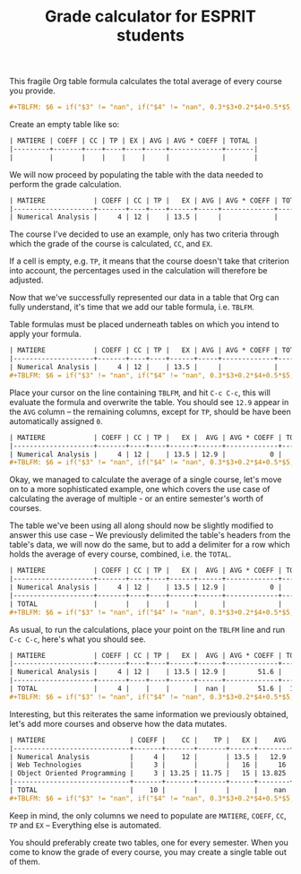 #+TITLE: Grade calculator for ESPRIT students

This fragile Org table formula calculates the total average of every
course you provide.

#+BEGIN_SRC org
#+TBLFM: $6 = if("$3" != "nan", if("$4" != "nan", 0.3*$3+0.2*$4+0.5*$5, 0.4*$3+0.6*$5), if("$4" == "nan", $5, 0.3*$4+0.7*$5));E::@>$2=vsum(@I..II)::$7=$2*$6::@>$7=vsum(@I..II)::@>$8=@>$7/@>$2
#+END_SRC

Create an empty table like so:

#+BEGIN_SRC org
| MATIERE | COEFF | CC | TP | EX | AVG | AVG * COEFF | TOTAL |
|---------+-------+----+----+----+-----+-------------+-------|
|         |       |    |    |    |     |             |       |
#+END_SRC

We will now proceed by populating the table with the data needed to
perform the grade calculation.

#+BEGIN_SRC org 
| MATIERE            | COEFF | CC | TP |   EX | AVG | AVG * COEFF | TOTAL |
|--------------------+-------+----+----+------+-----+-------------+-------|
| Numerical Analysis |     4 | 12 |    | 13.5 |     |             |       |
#+END_SRC

The course I've decided to use an example, only has two criteria
through which the grade of the course is calculated, ~CC~, and ~EX~.

If a cell is empty, e.g. ~TP~, it means that the course doesn't take
that criterion into account, the percentages used in the calculation
will therefore be adjusted.

Now that we've successfully represented our data in a table that Org
can fully understand, it's time that we add our table formula,
i.e. ~TBLFM~.

Table formulas must be placed underneath tables on which you intend to
apply your formula.

#+BEGIN_SRC org
| MATIERE            | COEFF | CC | TP |   EX | AVG | AVG * COEFF | TOTAL |
|--------------------+-------+----+----+------+-----+-------------+-------|
| Numerical Analysis |     4 | 12 |    | 13.5 |     |             |       |
#+TBLFM: $6 = if("$3" != "nan", if("$4" != "nan", 0.3*$3+0.2*$4+0.5*$5, 0.4*$3+0.6*$5), if("$4" == "nan", $5, 0.3*$4+0.7*$5));E::@>$2=vsum(@I..II)::$7=$2*$6::@>$7=vsum(@I..II)::@>$8=@>$7/@>$2
#+END_SRC

Place your cursor on the line containing ~TBLFM~, and hit =C-c C-c=,
this will evaluate the formula and overwrite the table. You should see
~12.9~ appear in the ~AVG~ column -- the remaining columns, except for
~TP~, should be have been automatically assigned ~0~.

#+BEGIN_SRC org
| MATIERE            | COEFF | CC | TP |   EX |  AVG | AVG * COEFF | TOTAL |
|--------------------+-------+----+----+------+------+-------------+-------|
| Numerical Analysis |     4 | 12 |    | 13.5 | 12.9 |           0 |     0 |
#+TBLFM: $6 = if("$3" != "nan", if("$4" != "nan", 0.3*$3+0.2*$4+0.5*$5, 0.4*$3+0.6*$5), if("$4" == "nan", $5, 0.3*$4+0.7*$5));E::@>$2=vsum(@I..II)::$7=$2*$6::@>$7=vsum(@I..II)::@>$8=@>$7/@>$2
#+END_SRC

Okay, we managed to calculate the average of a single course, let's
move on to a more sophisticated example, one which covers the use case
of calculating the average of multiple - or an entire semester's worth
of courses.

The table we've been using all along should now be slightly modified
to answer this use case -- We previously delimited the table's headers
from the table's data, we will now do the same, but to add a delimiter
for a row which holds the average of every course, combined, i.e. the
~TOTAL~.

#+BEGIN_SRC org
| MATIERE            | COEFF | CC | TP |   EX |  AVG | AVG * COEFF | TOTAL |
|--------------------+-------+----+----+------+------+-------------+-------|
| Numerical Analysis |     4 | 12 |    | 13.5 | 12.9 |           0 |     0 |
|--------------------+-------+----+----+------+------+-------------+-------|
| TOTAL              |       |    |    |      |      |             |       |
#+TBLFM: $6 = if("$3" != "nan", if("$4" != "nan", 0.3*$3+0.2*$4+0.5*$5, 0.4*$3+0.6*$5), if("$4" == "nan", $5, 0.3*$4+0.7*$5));E::@>$2=vsum(@I..II)::$7=$2*$6::@>$7=vsum(@I..II)::@>$8=@>$7/@>$2
#+END_SRC

As usual, to run the calculations, place your point on the ~TBLFM~
line and run =C-c C-c=, here's what you should see.

#+BEGIN_SRC org
| MATIERE            | COEFF | CC | TP |   EX |  AVG | AVG * COEFF | TOTAL |
|--------------------+-------+----+----+------+------+-------------+-------|
| Numerical Analysis |     4 | 12 |    | 13.5 | 12.9 |        51.6 |     0 |
|--------------------+-------+----+----+------+------+-------------+-------|
| TOTAL              |     4 |    |    |      |  nan |        51.6 |  12.9 |
#+TBLFM: $6 = if("$3" != "nan", if("$4" != "nan", 0.3*$3+0.2*$4+0.5*$5, 0.4*$3+0.6*$5), if("$4" == "nan", $5, 0.3*$4+0.7*$5));E::@>$2=vsum(@I..II)::$7=$2*$6::@>$7=vsum(@I..II)::@>$8=@>$7/@>$2
#+END_SRC

Interesting, but this reiterates the same information we previously
obtained, let's add more courses and observe how the data mutates.

#+BEGIN_SRC org
| MATIERE                     | COEFF |    CC |    TP |   EX |    AVG | AVG * COEFF |   TOTAL |
|-----------------------------+-------+-------+-------+------+--------+-------------+---------|
| Numerical Analysis          |     4 |    12 |       | 13.5 |   12.9 |        51.6 |       0 |
| Web Technologies            |     3 |       |       |   16 |     16 |          48 |         |
| Object Oriented Programming |     3 | 13.25 | 11.75 |   15 | 13.825 |      41.475 |         |
|-----------------------------+-------+-------+-------+------+--------+-------------+---------|
| TOTAL                       |    10 |       |       |      |    nan |     141.075 | 14.1075 |
#+TBLFM: $6 = if("$3" != "nan", if("$4" != "nan", 0.3*$3+0.2*$4+0.5*$5, 0.4*$3+0.6*$5), if("$4" == "nan", $5, 0.3*$4+0.7*$5));E::@>$2=vsum(@I..II)::$7=$2*$6::@>$7=vsum(@I..II)::@>$8=@>$7/@>$2
#+END_SRC

Keep in mind, the only columns we need to populate are ~MATIERE~,
~COEFF~, ~CC~, ~TP~ and ~EX~ -- Everything else is automated.

You should preferably create two tables, one for every semester. When
you come to know the grade of every course, you may create a single
table out of them.
